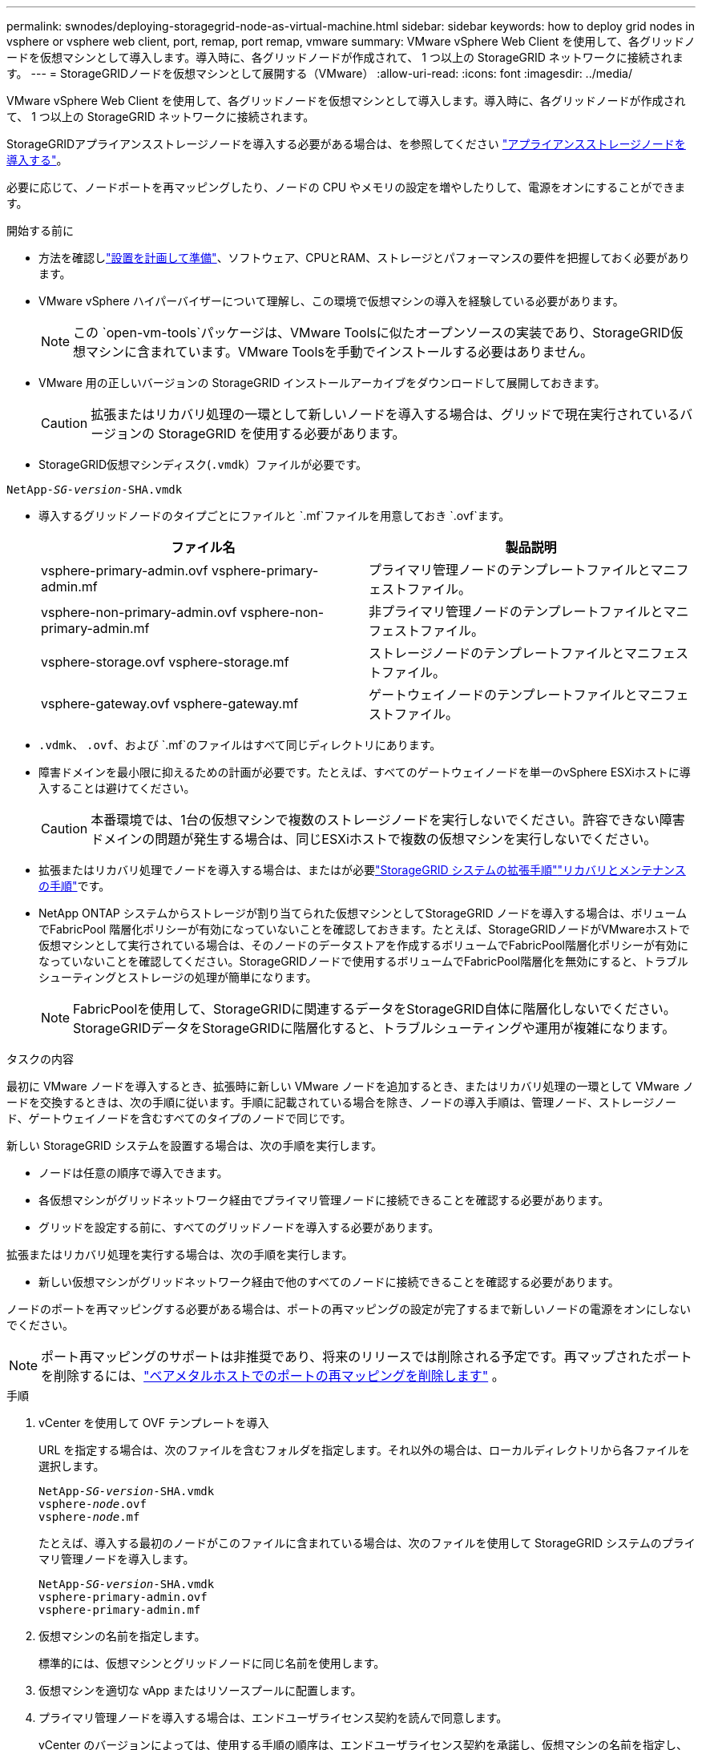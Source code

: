 ---
permalink: swnodes/deploying-storagegrid-node-as-virtual-machine.html 
sidebar: sidebar 
keywords: how to deploy grid nodes in vsphere or vsphere web client, port, remap, port remap, vmware 
summary: VMware vSphere Web Client を使用して、各グリッドノードを仮想マシンとして導入します。導入時に、各グリッドノードが作成されて、 1 つ以上の StorageGRID ネットワークに接続されます。 
---
= StorageGRIDノードを仮想マシンとして展開する（VMware）
:allow-uri-read: 
:icons: font
:imagesdir: ../media/


[role="lead"]
VMware vSphere Web Client を使用して、各グリッドノードを仮想マシンとして導入します。導入時に、各グリッドノードが作成されて、 1 つ以上の StorageGRID ネットワークに接続されます。

StorageGRIDアプライアンスストレージノードを導入する必要がある場合は、を参照してください https://docs.netapp.com/us-en/storagegrid-appliances/installconfig/deploying-appliance-storage-node.html["アプライアンスストレージノードを導入する"^]。

必要に応じて、ノードポートを再マッピングしたり、ノードの CPU やメモリの設定を増やしたりして、電源をオンにすることができます。

.開始する前に
* 方法を確認しlink:index.html["設置を計画して準備"]、ソフトウェア、CPUとRAM、ストレージとパフォーマンスの要件を把握しておく必要があります。
* VMware vSphere ハイパーバイザーについて理解し、この環境で仮想マシンの導入を経験している必要があります。
+

NOTE: この `open-vm-tools`パッケージは、VMware Toolsに似たオープンソースの実装であり、StorageGRID仮想マシンに含まれています。VMware Toolsを手動でインストールする必要はありません。

* VMware 用の正しいバージョンの StorageGRID インストールアーカイブをダウンロードして展開しておきます。
+

CAUTION: 拡張またはリカバリ処理の一環として新しいノードを導入する場合は、グリッドで現在実行されているバージョンの StorageGRID を使用する必要があります。

* StorageGRID仮想マシンディスク(`.vmdk`）ファイルが必要です。


[listing, subs="specialcharacters,quotes"]
----
NetApp-_SG-version_-SHA.vmdk
----
* 導入するグリッドノードのタイプごとにファイルと `.mf`ファイルを用意しておき `.ovf`ます。
+
[cols="1a,1a"]
|===
| ファイル名 | 製品説明 


| vsphere-primary-admin.ovf vsphere-primary-admin.mf  a| 
プライマリ管理ノードのテンプレートファイルとマニフェストファイル。



| vsphere-non-primary-admin.ovf vsphere-non-primary-admin.mf  a| 
非プライマリ管理ノードのテンプレートファイルとマニフェストファイル。



| vsphere-storage.ovf vsphere-storage.mf  a| 
ストレージノードのテンプレートファイルとマニフェストファイル。



| vsphere-gateway.ovf vsphere-gateway.mf  a| 
ゲートウェイノードのテンプレートファイルとマニフェストファイル。

|===
*  `.vdmk`、 `.ovf`、および `.mf`のファイルはすべて同じディレクトリにあります。
* 障害ドメインを最小限に抑えるための計画が必要です。たとえば、すべてのゲートウェイノードを単一のvSphere ESXiホストに導入することは避けてください。
+

CAUTION: 本番環境では、1台の仮想マシンで複数のストレージノードを実行しないでください。許容できない障害ドメインの問題が発生する場合は、同じESXiホストで複数の仮想マシンを実行しないでください。

* 拡張またはリカバリ処理でノードを導入する場合は、またはが必要link:../expand/index.html["StorageGRID システムの拡張手順"]link:../maintain/index.html["リカバリとメンテナンスの手順"]です。
* NetApp ONTAP システムからストレージが割り当てられた仮想マシンとしてStorageGRID ノードを導入する場合は、ボリュームでFabricPool 階層化ポリシーが有効になっていないことを確認しておきます。たとえば、StorageGRIDノードがVMwareホストで仮想マシンとして実行されている場合は、そのノードのデータストアを作成するボリュームでFabricPool階層化ポリシーが有効になっていないことを確認してください。StorageGRIDノードで使用するボリュームでFabricPool階層化を無効にすると、トラブルシューティングとストレージの処理が簡単になります。
+

NOTE: FabricPoolを使用して、StorageGRIDに関連するデータをStorageGRID自体に階層化しないでください。StorageGRIDデータをStorageGRIDに階層化すると、トラブルシューティングや運用が複雑になります。



.タスクの内容
最初に VMware ノードを導入するとき、拡張時に新しい VMware ノードを追加するとき、またはリカバリ処理の一環として VMware ノードを交換するときは、次の手順に従います。手順に記載されている場合を除き、ノードの導入手順は、管理ノード、ストレージノード、ゲートウェイノードを含むすべてのタイプのノードで同じです。

新しい StorageGRID システムを設置する場合は、次の手順を実行します。

* ノードは任意の順序で導入できます。
* 各仮想マシンがグリッドネットワーク経由でプライマリ管理ノードに接続できることを確認する必要があります。
* グリッドを設定する前に、すべてのグリッドノードを導入する必要があります。


拡張またはリカバリ処理を実行する場合は、次の手順を実行します。

* 新しい仮想マシンがグリッドネットワーク経由で他のすべてのノードに接続できることを確認する必要があります。


ノードのポートを再マッピングする必要がある場合は、ポートの再マッピングの設定が完了するまで新しいノードの電源をオンにしないでください。


NOTE: ポート再マッピングのサポートは非推奨であり、将来のリリースでは削除される予定です。再マップされたポートを削除するには、link:../maintain/removing-port-remaps-on-bare-metal-hosts.html["ベアメタルホストでのポートの再マッピングを削除します"] 。

.手順
. vCenter を使用して OVF テンプレートを導入
+
URL を指定する場合は、次のファイルを含むフォルダを指定します。それ以外の場合は、ローカルディレクトリから各ファイルを選択します。

+
[listing, subs="specialcharacters,quotes"]
----
NetApp-_SG-version_-SHA.vmdk
vsphere-_node_.ovf
vsphere-_node_.mf
----
+
たとえば、導入する最初のノードがこのファイルに含まれている場合は、次のファイルを使用して StorageGRID システムのプライマリ管理ノードを導入します。

+
[listing, subs="specialcharacters,quotes"]
----
NetApp-_SG-version_-SHA.vmdk
vsphere-primary-admin.ovf
vsphere-primary-admin.mf
----
. 仮想マシンの名前を指定します。
+
標準的には、仮想マシンとグリッドノードに同じ名前を使用します。

. 仮想マシンを適切な vApp またはリソースプールに配置します。
. プライマリ管理ノードを導入する場合は、エンドユーザライセンス契約を読んで同意します。
+
vCenter のバージョンによっては、使用する手順の順序は、エンドユーザライセンス契約を承諾し、仮想マシンの名前を指定し、データストアを選択する場合とで異なります。

. 仮想マシンのストレージを選択します。
+
リカバリ処理の一環としてノードを導入する場合は、の手順に従って、<<step_recovery_storage,ストレージリカバリ手順>>新しい仮想ディスクの追加、障害が発生したグリッドノードからの仮想ハードディスクの再接続、またはその両方を行います。

+
ストレージノードを導入する際は、ストレージボリュームを 3 個以上使用し、各ストレージボリュームのサイズを 4TB 以上にします。ボリューム 0 に少なくとも 4TB 割り当てる必要があります。

+

NOTE: ストレージノードの .ovf ファイルは、ストレージ用の複数の VMDK を定義します。これらの VMDK がストレージ要件を満たしていない場合は、ノードの電源を入れる前に、それらの VMDK を削除し、ストレージに適切な VMDK または RDM を割り当てる必要があります。VMware 環境で一般に使用され、管理も容易であるのは VMDK ですが、大きなオブジェクトサイズ（たとえば 100MB 超）を使用するワークロードのパフォーマンスは RDM の方が高くなります。

+

NOTE: 一部の StorageGRID 環境では、一般的な仮想ワークロードよりも大容量のアクティブなストレージボリュームを使用する場合があります。パフォーマンスを最適化するために、などの一部のハイパーバイザーパラメータの調整が必要になる場合があります `MaxAddressableSpaceTB`。パフォーマンスが低下する場合は、仮想化のサポートリソースに問い合わせて、ワークロード固有の構成調整によって環境がメリットを受けるかどうかを確認してください。

. ネットワークを選択します。
+
各ソースネットワークのデスティネーションネットワークを選択して、ノードで使用する StorageGRID ネットワークを決定します。

+
** グリッドネットワークは必須です。vSphere 環境でデスティネーションネットワークを選択する必要があります。+グリッドネットワークは、すべての内部StorageGRIDトラフィックに使用されます。グリッド内のすべてのノードが、すべてのサイトとサブネットにわたって接続されます。グリッドネットワーク上のすべてのノードが他のすべてのノードと通信できる必要があります。
** 管理ネットワークを使用する場合は、 vSphere 環境で別のデスティネーションネットワークを選択します。管理ネットワークを使用しない場合は、グリッドネットワークに対して選択したデスティネーションと同じデスティネーションを選択します。
** クライアントネットワークを使用する場合は、 vSphere 環境で別のデスティネーションネットワークを選択します。クライアントネットワークを使用しない場合は、グリッドネットワークに対して選択したデスティネーションと同じデスティネーションを選択します。
** 管理ネットワークまたはクライアントネットワークを使用する場合は、ノードが同じ管理ネットワークまたはクライアントネットワーク上にある必要はありません。


. [テンプレートのカスタマイズ]*で、必要なStorageGRIDノードプロパティを構成します。
+
.. ノード名 * を入力します。
+

NOTE: グリッドノードをリカバリする場合は、リカバリするノードの名前を入力する必要があります。

.. 新しいノードがグリッドに追加される前にVMコンソールまたはStorageGRIDインストールAPIにアクセスしたり、SSHを使用したりできるように、*[Temporary installation password]*ドロップダウンを使用して一時的なインストールパスワードを指定します。
+

NOTE: 一時インストールパスワードは、ノードのインストール時にのみ使用されます。グリッドに追加されたノードにlink:../admin/change-node-console-password.html["ノードのコンソールパスワード"]は、リカバリパッケージのファイルに含まれているを使用してアクセスできます。 `Passwords.txt`

+
*** *ノード名を使用*：*ノード名*フィールドに入力した値は、一時的なインストールパスワードとして使用されます。
*** *カスタムパスワードを使用*：カスタムパスワードを一時的なインストールパスワードとして使用します。
*** *パスワードを無効にする*:一時的なインストールパスワードは使用されません。インストールの問題をデバッグするためにVMにアクセスする必要がある場合は、を参照してくださいlink:troubleshooting-installation-issues.html["インストールに関する問題のトラブルシューティング"]。


.. *カスタムパスワードを使用*を選択した場合は、*カスタムパスワード*フィールドで使用する一時インストールパスワードを指定します。
.. * グリッドネットワーク（ eth0 ） * セクションで、 * グリッドネットワーク IP 設定 * に静的または DHCP を選択します。
+
*** 静的を選択した場合は、 * グリッドネットワーク IP * 、 * グリッドネットワークマスク * 、 * グリッドネットワークゲートウェイ * 、 * グリッドネットワーク MTU * を入力します。
*** DHCP を選択した場合は、 * グリッドネットワーク IP * 、 * グリッドネットワークマスク * 、 * グリッドネットワークゲートウェイ * が自動的に割り当てられます。


.. 「 * Primary Admin IP * 」フィールドに、グリッドネットワークのプライマリ管理ノードの IP アドレスを入力します。
+

NOTE: この手順は、導入するノードがプライマリ管理ノードの場合は必要ありません。

+
プライマリ管理ノードの IP アドレスを省略すると、プライマリ管理ノードまたは ADMIN_IP が設定された少なくとも 1 つのグリッドノードが同じサブネットにある場合は、 IP アドレスが自動的に検出されます。ただし、ここでプライマリ管理ノードの IP アドレスを設定することを推奨します。

.. 「 * Admin Network （ eth1 ） * 」セクションで、「 * Admin network IP configuration * 」に対して「 static 」、「 dhcp 」、または「 disabled 」を選択します。
+
*** 管理ネットワークを使用しない場合は、[DISABLED]を選択し、[Admin Network IP]に「* 0.0.0.0 *」と入力します。他のフィールドは空白のままにすることができます。
*** 静的を選択した場合は、 * 管理ネットワーク IP * 、 * 管理ネットワークマスク * 、 * 管理ネットワークゲートウェイ * 、 * 管理ネットワーク MTU * を入力します。
*** 静的を選択した場合は、 * 管理ネットワークの外部サブネットリスト * を入力します。ゲートウェイも設定する必要があります。
*** DHCP を選択した場合は、 * 管理ネットワーク IP * 、 * 管理ネットワークマスク * 、および * 管理ネットワークゲートウェイ * が自動的に割り当てられます。


.. クライアントネットワーク（ eth2 ） * セクションで、 * クライアントネットワーク IP 構成 * の静的、 DHCP 、または無効を選択します。
+
*** クライアントネットワークを使用しない場合は、[DISABLED]を選択し、[Client Network IP]に「* 0.0.0.0 *」と入力します。他のフィールドは空白のままにすることができます。
*** 静的を選択した場合は、 * クライアントネットワーク IP * 、 * クライアントネットワークマスク * 、 * クライアントネットワークゲートウェイ * 、および * クライアントネットワーク MTU * を入力します。
*** DHCP を選択した場合は、 * クライアントネットワーク IP * 、 * クライアントネットワークマスク * 、および * クライアントネットワークゲートウェイ * が自動的に割り当てられます。




. 仮想マシンの設定を確認し、必要な変更を行います。
. 完了する準備ができたら、 [ 完了 ] を選択して仮想マシンのアップロードを開始します。
. [[step_recovery_storage] - リカバリ処理の一環としてこのノードを導入し、フルノードリカバリではない場合は、導入の完了後に次の手順を実行します。
+
.. 仮想マシンを右クリックし、 * 設定の編集 * を選択します。
.. ストレージに指定されている各デフォルト仮想ハードディスクを選択し、 * 削除 * を選択します。
.. データリカバリの状況に応じて、ストレージ要件に従って新しい仮想ディスクを追加し、以前に削除した障害グリッドノードから保存した仮想ハードディスクを再接続するか、またはその両方を実行します。
+
次の重要なガイドラインに注意してください。

+
*** 新しいディスクを追加する場合は、ノードのリカバリ前に使用していたものと同じタイプのストレージデバイスを使用する必要があります。
*** ストレージノードの .ovf ファイルは、ストレージ用の複数の VMDK を定義します。これらの VMDK がストレージ要件を満たしていない場合は、ノードの電源を入れる前に、それらの VMDK を削除し、ストレージに適切な VMDK または RDM を割り当てる必要があります。VMware 環境で一般に使用され、管理も容易であるのは VMDK ですが、大きなオブジェクトサイズ（たとえば 100MB 超）を使用するワークロードのパフォーマンスは RDM の方が高くなります。




. [[vmware-remap-ports]]このノードで使用するポートを再マッピングする必要がある場合は、次の手順を実行します。
+
ポートの再マッピングが必要となるのは、 StorageGRID で使用される 1 つ以上のポートへのアクセスがエンタープライズネットワークポリシーによって制限される場合です。StorageGRIDで使用されるポートについては、を参照してくださいlink:../network/index.html["ネットワークのガイドライン"]。

+

NOTE: ロードバランサエンドポイントで使用されるポートは再マッピングしないでください。

+
.. 新しい VM を選択します。
.. [ 構成 ] タブで、 [ * 設定 * > * vApp オプション * ] を選択します。vapp Options * の場所は、 vCenter のバージョンによって異なります。
.. プロパティ * テーブルで、 PORT_REMAP_INBOUND および PORT_REMAP を確認します。
.. ポートのインバウンド通信とアウトバウンド通信の両方を対称的にマッピングするには、 * PORT_REMAP * を選択します。
+

NOTE: ポート再マッピングのサポートは非推奨であり、将来のリリースでは削除される予定です。再マップされたポートを削除するには、link:../maintain/removing-port-remaps-on-bare-metal-hosts.html["ベアメタルホストでのポートの再マッピングを削除します"] 。

+

NOTE: PORT_REMAP のみを設定すると、インバウンド通信とアウトバウンド通信の両方で環境 を指定したマッピングが適用されます。PORT_REMAP_INBOUND を併せて指定した場合は、 PORT_REMAP がアウトバウンド通信のみに適用されます。

+
... 「 * 値の設定 * 」を選択します。
... ポートマッピングを入力します。
+
`<network type>/<protocol>/<default port used by grid node>/<new port>`

+
`<network type>`はgrid、admin、またはclientで、 `<protocol>`はtcpまたはudpです。

+
たとえば、 ssh トラフィックをポート 22 からポート 3022 に再マッピングするには、次のように入力します。

+
`client/tcp/22/3022`

+
カンマで区切ったリストを使用して複数のポートを再マッピングできます。

+
例：

+
`client/tcp/18082/443, client/tcp/18083/80`

... 「* OK *」を選択します。


.. ノードへのインバウンド通信に使用するポートを指定するには、 * port_remap_inbound * を選択します。
+

NOTE: PORT_REMAP_INBOUNDを指定し、PORT_REMAPに値を指定しなかった場合、ポートのアウトバウンド通信は変更されません。

+
... 「 * 値の設定 * 」を選択します。
... ポートマッピングを入力します。
+
`<network type>/<protocol>/<remapped inbound port>/<default inbound port used by grid node>`

+
`<network type>`はgrid、admin、またはclientで、 `<protocol>`はtcpまたはudpです。

+
たとえば、ポート 3022 に送信されるインバウンドの SSH トラフィックを再マッピングしてグリッドノードがポート 22 で受信するようにするには、次のように入力します。

+
`client/tcp/3022/22`

+
カンマで区切った複数のインバウンドポートを再マッピングできます。

+
例：

+
`grid/tcp/3022/22, admin/tcp/3022/22`

... 「 * OK 」を選択します




. ノードの CPU またはメモリをデフォルトの設定から増やす場合は、次の手順を実行します。
+
.. 仮想マシンを右クリックし、 * 設定の編集 * を選択します。
.. CPU の数またはメモリの容量を必要に応じて変更します。
+
[ メモリ予約 * ] を、仮想マシンに割り当てられた * メモリ * と同じサイズに設定します。

.. 「* OK *」を選択します。


. 仮想マシンの電源をオンにします。


.終了後
このノードを拡張またはリカバリ用手順 の一部として導入した場合は、その手順に戻って手順 を完了します。
